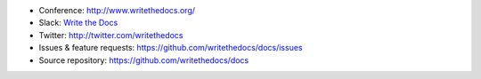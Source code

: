 * Conference: http://www.writethedocs.org/
* Slack: `Write the Docs <http://slack.writethedocs.org/>`_
* Twitter: http://twitter.com/writethedocs
* Issues & feature requests: https://github.com/writethedocs/docs/issues
* Source repository: https://github.com/writethedocs/docs

